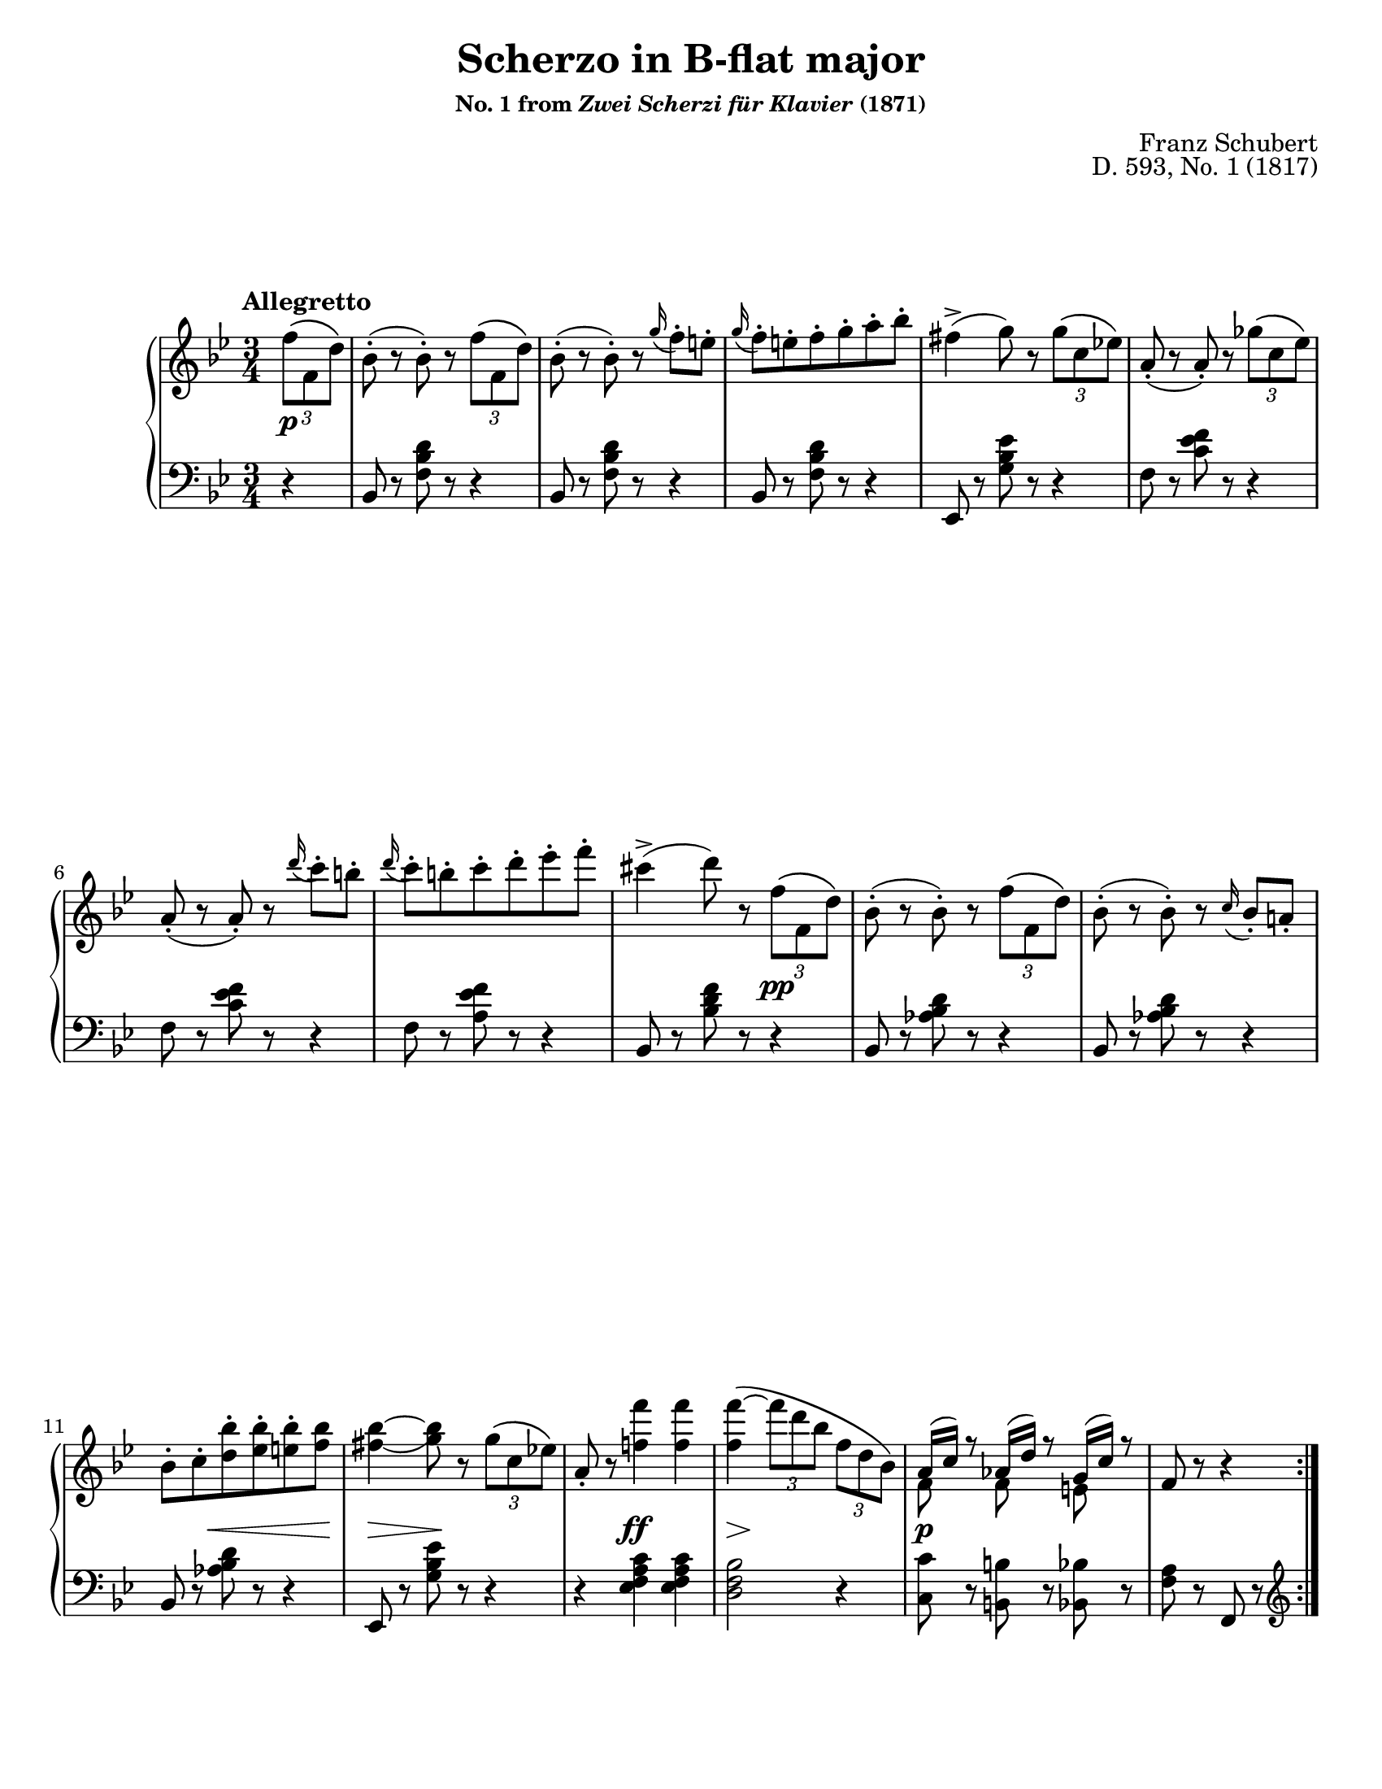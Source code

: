 \version "2.24.0"
\language "english"
\pointAndClickOff

X = #(define-music-function (num music) (integer? ly:music?) #{ \repeat unfold $num $music #})
trip = #(define-music-function (music) (ly:music?) #{ \tuplet 3/2 #music #})
gr = #(define-music-function (music) (ly:music?) #{ \appoggiatura #music #})
ffz = #(make-dynamic-script "ffz")

#(set-default-paper-size "letter")
\paper {
  print-page-number = ##f
  % page-breaking = #ly:one-page-breaking
  % markup-system-spacing = #0
  % top-margin = #4
  % bottom-margin = #4
}

\header {
  title = "Scherzo in B-flat major"
  subsubtitle = \markup { "No. 1 from" \italic "Zwei Scherzi für Klavier" "(1871)" }
  composer = "Franz Schubert"
  opus = "D. 593, No. 1 (1817)"
  tagline = ##f
}

\layout {
  \context {
    \Score
    barNumberVisibility = #first-bar-number-invisible-save-broken-bars
  }
  \context {
    \PianoStaff
    \accidentalStyle piano
    printKeyCancellation = ##f
  }
}

global = {
  \tempo "Allegretto"
  \key bf \major
  \time 3/4
}

%% Overall structure
%% Allegretto |:A:| |:BA′:|  Trio |:C:|  Scherzo da capo

%%%%%%%%%%%%%%%%%%%%%%%%%%%%%%%%%%%%%%%%%%%%%%%%%%%%%%%%%%%%%%%%%%%%%%%%
%% A. Alegretto
%% mm. 1-16 (repeated)

upper.A = \relative {
  \clef treble
  \partial 4
  \trip { f''8\( f, d'\) } |
  bf8-.( r bf-.) r \trip { f'\( f, d'\) } |
  bf8-.( r bf-.) r \gr g'16 f8-. e-. |
  \gr g16 f8-. e-. f-. g-. a-. bf-. |
  fs4->( g8) r \trip { g\( c, ef\) } |
  a,-.( r a-.) r \trip { gf'\( c, ef\) } |
  a,-.( r a-.) r \gr d'16 c8-. b-. |
  \gr d16 c8-. b-. c-. d-. ef-. f-. |
  cs4->( d8) r \trip { f,\( f, d'\) } |
  bf8-.( r bf-.) r \trip { f'\( f, d'\) } |
  bf8-.( r bf-.) r \gr c16 bf8-. a-. |
  bf-. c-. <d bf'>-. <ef bf'>-. <e bf'>-. <f bf> |
  <fs_( bf~>4 <g) bf>8 r \trip { g\( c, ef\) } |
  a,-. r <f' f'>4 q |
  q\(~ \trip { f'8 d bf } \trip { f d bf\) } |
  <<
    { a16( c) r8 af16( d) r8 g,16( c) r8 }
    \\
    { f,8 s f s e s }
  >>
  f8 r r4
}

lower.A = \relative {
  \clef bass
  \partial 4
  r4 |
  \X 3 {
    bf,8 r <f' bf d> r r4 |
  }
  ef,8 r <g' bf ef> r r4 |
  \X 2 {
    f8 r <c' ef f> r r4 |
  }
  f,8 r <a ef' f> r r4 |
  bf,8 r <bf' d f> r r4 |
  \X 3 {
    bf,8 r <af' bf d> r r4 |
  }
  ef,8 r <g' bf ef> r r4 |
  r4 <ef f a c> q |
  <d f bf>2 r4 |
  <c c'>8 r <b b'> r <bf bf'> r |
  <f' a>8 r f, r
}

between.A = {
  \partial 4
  s4\p |
  s2. * 7 |
  s2 s4\pp |
  s2. * 2 |
  s4 s8\< s8 s8 s8\! |
  s4\> s8\! s8 s4 |
  s4 s4\ff s4 |
  s8\> s8\! s2 |
  s4\p s2 | s2
}

%%%%%%%%%%%%%%%%%%%%%%%%%%%%%%%%%%%%%%%%%%%%%%%%%%%%%%%%%%%%%%%%%%%%%%%%
%% B. mm. 16.3-36.2 (fermata rest)

upper.B = \relative {
  \barNumberCheck 16
  \trip { f'''8\( f, bf\) } |
  \X 2 {
    a r a r \trip { f'8\( f, bf\) } |
  }
  <<
    { g\( b c d ef c\) }
    \\
    g2.
  >> |
  <f_~ bf(>4 <f a)>8 r \trip { f\( f, bf\) } |
  <gf gf'> r q r \trip { ef'\( gf, af\) } |
  <f f'> r q r <af df> r |
  <bf ef> r q r << \trip { c\( af c\) } \\ { gf8 r } >> |
  <df' f,>8 r q r \trip { af'\( af, df\) } |
  <c gf>8 r q  r \trip { gf'\( ef c\) } |
  <df f,>8 r q r \trip { af\( af, df\) } |
  <c gf>8 r q r \trip { gf'\( ef c\) } |
  <df f,>8 r q r \trip { f'\( f, df' } |
  \X 3 { \trip { f f, df' } } |
  \X 2 { \trip { f f, d' } } \trip { f f, d'\) } |
  \X 3 { \trip { g g, d' } } |
  \trip { g-. g, c } \trip { ef-. ef, g } \trip { c-. c, ef } |
  \voiceOne
  \trip { g-.
  \change Staff = "down"
  g, c } \trip { ef-. ef, g } \trip { c-. c, ef } |
  <gf ef c>4-. q-. s |
  <f ef c>-. q-. s |
  \change Staff = "up"
  \oneVoice
  r r\fermata
}

lower.B = \relative {
  \barNumberCheck 16
  %% TODO - try to get it to draw this clef change differently, after
  %% the repeat bar and after the line break, so that there's a bass
  %% clef at the beginning of the line and then an explicit clef
  %% change so it's not see easy to miss when reading.
  \clef treble
  d''8 r |
  \X 2 {
    <ef f>2-> d8 r |
  }
  ef2 <c ef,>4 |
  <d^( f,~>4 <c) f,>8 r
  \clef bass
  df,4 |
  ef4~\( \trip { ef8 ef, gf\) } <af c>4 |
  <df df,>2 \trip { f,8\( df f\) } |
  gf4~\( \trip { gf8 ef gf\) } <af ef'> r |
  <df df,> r q r r4 |
  <af ef'>8 r q r r4 |
  <df, df'>8 r q r r4 |
  <af ef'>8 r q r r4 |
  <df df,>8 r q r r4 |
  R2. |
  R2. |
  <f g_~ b(>2.-> |
  <ef g c)>4 r r |
  \voiceTwo R2. |
  <a, a,>4-. q-. \once \oneVoice r |
  q-. q-. \oneVoice r |
  r r\fermata
}

between.B = \relative {
  \barNumberCheck 16
  s4\p |
  s4\fp s2 |
  s4\fp s2 |
  s8\< s8 s8\! s8\> s8 s8\! |
  s2 s4\pp |
  s2. * 7 |
  s2 s4\p |
  s2. * 2 |
  s4\ffz s2 |
  s2. * 2 |
  s4\p s2 |
  s4\pp s2 |
  s2
}

%%%%%%%%%%%%%%%%%%%%%%%%%%%%%%%%%%%%%%%%%%%%%%%%%%%%%%%%%%%%%%%%%%%%%%%%
%% breaks_ref to match NE

breaks_ref = {
  \partial 4
  s4 |
  s2. * 5 | \break
  \barNumberCheck 6
  s2. * 5 | \break
  \barNumberCheck 11
  s2. * 5 | s2 \pageBreak
  \barNumberCheck 16 %beat 3
  s4 | s2. * 4 | \break
  \barNumberCheck 21
  s2. * 5 | \break
  \barNumberCheck 26
  s2. * 5 | \break
  \barNumberCheck 31
  s2. * 5 | \break
  \barNumberCheck 36
  s2. * 5 | \break
  \barNumberCheck 41
  s2. * 5 | \pageBreak
  \barNumberCheck 46
  s2. * 4 | s2 \break
  \barNumberCheck 50 %beat 3
  s4 | s2. * 5 | \break
  \barNumberCheck 56
  s2. * 6 | \break
  \barNumberCheck 62
  s2. * 6 | \break
  \barNumberCheck 68
  s2. * 6 | \break
  \barNumberCheck 74
  s2. * 6 | s2 % end
  \barNumberCheck 80
}


%%%%%%%%%%%%%%%%%%%%%%%%%%%%%%%%%%%%%%%%%%%%%%%%%%%%%%%%%%%%%%%%%%%%%%%%
%% Score

\score {
  \new PianoStaff <<
    \new Staff = "up" {
      \global
      \repeat volta 2 { \upper.A }
      \upper.B
      %\bar "|."
    }
    \new Dynamics \with {
      \override VerticalAxisGroup.staff-affinity = #CENTER
    }{
      \global
      \between.A
      \between.B
    }
    \new Staff = "down" {
      \global
      \lower.A
      \lower.B
    }
    \new Dynamics {
      \global
      \breaks_ref
    }
  >>
}
